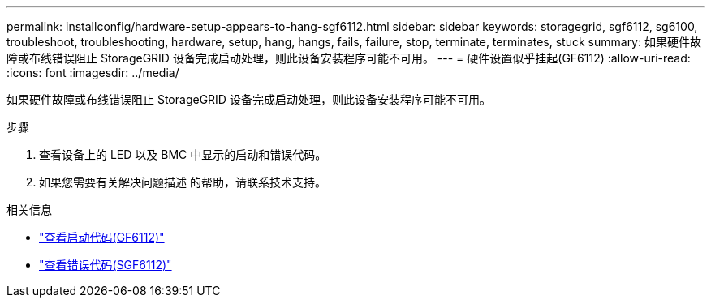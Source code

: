 ---
permalink: installconfig/hardware-setup-appears-to-hang-sgf6112.html 
sidebar: sidebar 
keywords: storagegrid, sgf6112, sg6100, troubleshoot, troubleshooting, hardware, setup, hang, hangs, fails, failure, stop, terminate, terminates, stuck 
summary: 如果硬件故障或布线错误阻止 StorageGRID 设备完成启动处理，则此设备安装程序可能不可用。 
---
= 硬件设置似乎挂起(GF6112)
:allow-uri-read: 
:icons: font
:imagesdir: ../media/


[role="lead"]
如果硬件故障或布线错误阻止 StorageGRID 设备完成启动处理，则此设备安装程序可能不可用。

.步骤
. 查看设备上的 LED 以及 BMC 中显示的启动和错误代码。
. 如果您需要有关解决问题描述 的帮助，请联系技术支持。


.相关信息
* link:viewing-boot-up-codes-for-sgf6112.html["查看启动代码(GF6112)"]
* link:viewing-error-codes-for-sgf6112.html["查看错误代码(SGF6112)"]

